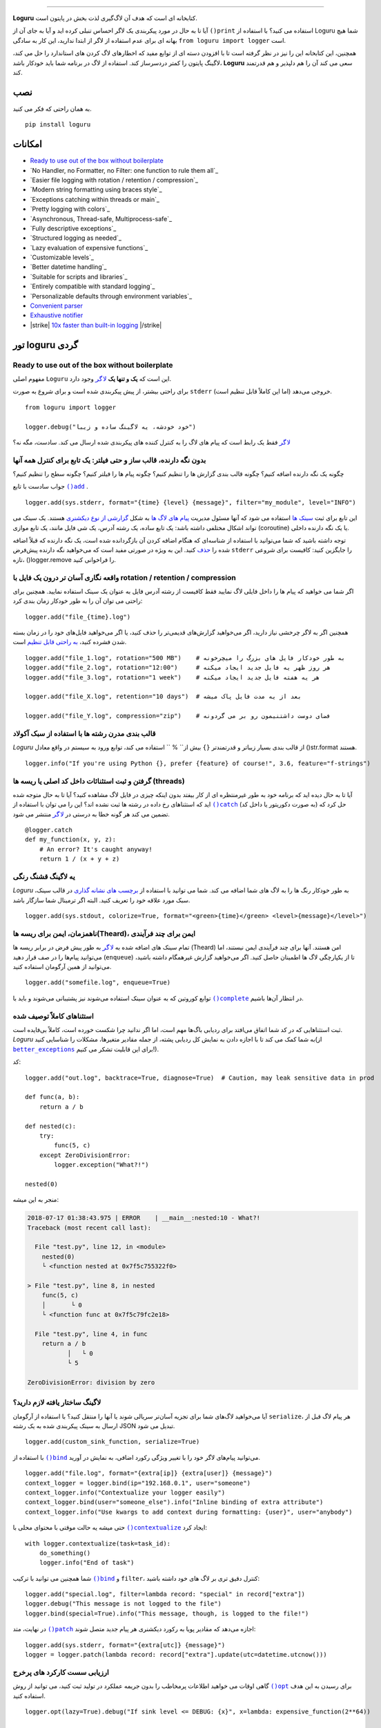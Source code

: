 .. raw:: html

    <p align="center">
        <a href="#readme">
            <img alt="Loguru logo" src="https://raw.githubusercontent.com/Delgan/loguru/master/docs/_static/img/logo.png">
            <!-- Logo credits: Sambeet from Pixaday -->
            <!-- Logo fonts: Comfortaa + Raleway -->
        </a>
    </p>
    <p align="center">
        <a href="https://pypi.python.org/pypi/loguru"><img alt="Pypi version" src="https://img.shields.io/pypi/v/loguru.svg"></a>
        <a href="https://pypi.python.org/pypi/loguru"><img alt="Python versions" src="https://img.shields.io/badge/python-3.5%2B%20%7C%20PyPy-blue.svg"></a>
        <a href="https://loguru.readthedocs.io/en/stable/index.html"><img alt="Documentation" src="https://img.shields.io/readthedocs/loguru.svg"></a>
        <a href="https://github.com/Delgan/loguru/actions/workflows/tests.yml?query=branch:master"><img alt="Build status" src="https://img.shields.io/github/workflow/status/Delgan/loguru/Tests/master"></a>
        <a href="https://codecov.io/gh/delgan/loguru/branch/master"><img alt="Coverage" src="https://img.shields.io/codecov/c/github/delgan/loguru/master.svg"></a>
        <a href="https://app.codacy.com/gh/Delgan/loguru/dashboard"><img alt="Code quality" src="https://img.shields.io/codacy/grade/be7337df3c0d40d1929eb7f79b1671a6.svg"></a>
        <a href="https://github.com/Delgan/loguru/blob/master/LICENSE"><img alt="License" src="https://img.shields.io/github/license/delgan/loguru.svg"></a>
    </p>
    <p align="center">
        <a href="#readme">
            <img alt="Loguru logo" src="https://raw.githubusercontent.com/Delgan/loguru/master/docs/_static/img/demo.gif">
        </a>
    </p>

=========

**Loguru** کتابخانه ای است که هدف آن لاگ‌گیری لذت بخش در پایتون است.

آیا تا به حال در مورد پیکربندی یک لاگر احساس تنبلی کرده اید و آیا به جای آن از ``()print`` استفاده می کنید؟ با استفاده از Loguru شما هیچ بهانه ای برای عدم استفاده از لاگر از ابتدا ندارید، این کار به سادگی ``from loguru import logger`` است.

همچنین، این کتابخانه این را نیز در نظر گرفته است تا با افزودن دسته ای از توابع مفید که اخطارهای لاگ کردن های استاندارد را حل می کند، لاگینگ پایتون را کمتر دردسرساز کند. استفاده از لاگ در برنامه شما باید خودکار باشد، **Loguru** سعی می کند آن را هم دلپذیر و هم قدرتمند کند.

.. end-of-readme-intro

نصب
------------
به همان راحتی که فکر می کنید.
::

    pip install loguru


امکانات
--------

* `Ready to use out of the box without boilerplate`_
* `No Handler, no Formatter, no Filter: one function to rule them all`_
* `Easier file logging with rotation / retention / compression`_
* `Modern string formatting using braces style`_
* `Exceptions catching within threads or main`_
* `Pretty logging with colors`_
* `Asynchronous, Thread-safe, Multiprocess-safe`_
* `Fully descriptive exceptions`_
* `Structured logging as needed`_
* `Lazy evaluation of expensive functions`_
* `Customizable levels`_
* `Better datetime handling`_
* `Suitable for scripts and libraries`_
* `Entirely compatible with standard logging`_
* `Personalizable defaults through environment variables`_
* `Convenient parser`_
* `Exhaustive notifier`_
* |strike| `10x faster than built-in logging`_ |/strike|

تور loguru گردی
-------------

.. highlight:: python3

.. |logger| replace:: ``لاگر``
.. _logger: https://loguru.readthedocs.io/en/stable/api/logger.html#loguru._logger.Logger

.. |add| replace:: ``()add``
.. _add: https://loguru.readthedocs.io/en/stable/api/logger.html#loguru._logger.Logger.add

.. |حذف| replace:: حذف
.. _حذف: https://loguru.readthedocs.io/en/stable/api/logger.html#loguru._logger.Logger.remove

.. |complete| replace:: ``()complete``
.. _complete: https://loguru.readthedocs.io/en/stable/api/logger.html#loguru._logger.Logger.complete

.. |catch| replace:: ``()catch``
.. _catch: https://loguru.readthedocs.io/en/stable/api/logger.html#loguru._logger.Logger.catch

.. |bind| replace:: ``()bind``
.. _bind: https://loguru.readthedocs.io/en/stable/api/logger.html#loguru._logger.Logger.bind

.. |contextualize| replace:: ``()contextualize``
.. _contextualize: https://loguru.readthedocs.io/en/stable/api/logger.html#loguru._logger.Logger.contextualize

.. |patch| replace:: ``()patch``
.. _patch: https://loguru.readthedocs.io/en/stable/api/logger.html#loguru._logger.Logger.patch

.. |opt| replace:: ``()opt``
.. _opt: https://loguru.readthedocs.io/en/stable/api/logger.html#loguru._logger.Logger.opt

.. |trace| replace:: ``()trace``
.. _trace: https://loguru.readthedocs.io/en/stable/api/logger.html#loguru._logger.Logger.trace

.. |success| replace:: ``()success``
.. _success: https://loguru.readthedocs.io/en/stable/api/logger.html#loguru._logger.Logger.success

.. |level| replace:: ``()level``
.. _level: https://loguru.readthedocs.io/en/stable/api/logger.html#loguru._logger.Logger.level

.. |configure| replace:: ``()configure``
.. _configure: https://loguru.readthedocs.io/en/stable/api/logger.html#loguru._logger.Logger.configure

.. |disable| replace:: ``()disable``
.. _disable: https://loguru.readthedocs.io/en/stable/api/logger.html#loguru._logger.Logger.disable

.. |enable| replace:: ``()enable``
.. _enable: https://loguru.readthedocs.io/en/stable/api/logger.html#loguru._logger.Logger.enable

.. |parse| replace:: ``()parse``
.. _parse: https://loguru.readthedocs.io/en/stable/api/logger.html#loguru._logger.Logger.parse

.. _سینک ها: https://loguru.readthedocs.io/en/stable/api/logger.html#sink
.. _گزارشی از نوع دیکشنری: https://loguru.readthedocs.io/en/stable/api/logger.html#record
.. _پیام های لاگ ها: https://loguru.readthedocs.io/en/stable/api/logger.html#message
.. _به راحتی قابل تنظیم: https://loguru.readthedocs.io/en/stable/api/logger.html#file
.. _برچسب های نشانه گذاری: https://loguru.readthedocs.io/en/stable/api/logger.html#color
.. _بر طرف می کند: https://loguru.readthedocs.io/en/stable/api/logger.html#time
.. _No problem: https://loguru.readthedocs.io/en/stable/api/logger.html#env
.. _logging levels: https://loguru.readthedocs.io/en/stable/api/logger.html#levels

.. |better_exceptions| replace:: ``better_exceptions``
.. _better_exceptions: https://github.com/Qix-/better-exceptions

.. |notifiers| replace:: ``notifiers``
.. _notifiers: https://github.com/notifiers/notifiers


Ready to use out of the box without boilerplate
^^^^^^^^^^^^^^^^^^^^^^^^^^^^^^^^^^^^^^^^^^^^^^^

مفهوم اصلی ``Loguru`` این است که **یک و تنها یک** |logger|_ وجود دارد.

برای راحتی بیشتر، از پیش پیکربندی شده است و برای شروع به صورت ``stderr`` خروجی می‌دهد (اما این کاملاً قابل تنظیم است).

::

    from loguru import logger

    logger.debug("خود خودشه، یه لاگینگ ساده و زیبا")

|logger|_ فقط یک رابط است که پیام های لاگ را به کنترل کننده های پیکربندی شده ارسال می کند. سادست، مگه نه؟


بدون نگه دارنده، قالب ساز و حتی فیلتر: یک تابع برای کنترل همه آنها
^^^^^^^^^^^^^^^^^^^^^^^^^^^^^^^^^^^^^^^^^^^^^^^^^^^^^^^^^^^^^^^^^^

چگونه یک نگه دارنده اضافه کنیم؟ چگونه قالب بندی گزارش ها را تنظیم کنیم؟ چگونه پیام ها را فیلتر کنیم؟ چگونه سطح را تنظیم کنیم؟

جواب سادست با تابع |add|_ .

::

    logger.add(sys.stderr, format="{time} {level} {message}", filter="my_module", level="INFO")

این تابع برای ثبت `سینک ها`_ استفاده می شود که آنها مسئول مدیریت `پیام های لاگ ها`_ به شکل `گزارشی از نوع دیکشنری`_ هستند. یک سینک می تواند اشکال مختلفی داشته باشد: یک تابع ساده، یک رشته آدرس، یک شی فایل مانند، یک تابع موازی (coroutine) یا یک نگه دارنده داخلی.

توجه داشته باشید که شما می‌توانید با استفاده از شناسه‌ای که هنگام اضافه کردن آن بازگردانده شده است، یک نگه دارنده که قبلاً اضافه شده را |حذف|_ کنید. این به ویژه در صورتی مفید است که می‌خواهید نگه دارنده پیش‌فرض ``stderr`` را جایگزین کنید: کافیست برای شروعی تازه، ()logger.remove را فراخوانی کنید.

واقعه نگاری آسان تر درون یک فایل با rotation / retention / compression
^^^^^^^^^^^^^^^^^^^^^^^^^^^^^^^^^^^^^^^^^^^^^^^^^^^^^^^^^^^

اگر شما می خواهید که پیام ها را داخل فایلی لاگ نمایید فقط کافیست از رشته آدرس فایل به عنوان یک سینک استفاده نمایید. همچنین برای راحتی می توان آن را به طور خودکار زمان بندی کرد::

    logger.add("file_{time}.log")

همچنین اگر به لاگر چرخشی نیاز دارید، اگر می‌خواهید گزارش‌های قدیمی‌تر را حذف کنید، یا اگر می‌خواهید فایل‌های خود را در زمان بسته شدن فشرده کنید، `به راحتی قابل تنظیم`_ است.

::

    logger.add("file_1.log", rotation="500 MB")    # به طور خودکار فایل های بزرگ را میچرخونه
    logger.add("file_2.log", rotation="12:00")     # هر روز ظهر یه فایل جدید ایجاد میکنه
    logger.add("file_3.log", rotation="1 week")    # هر یه هفته فایل جدید ایجاد میکنه

    logger.add("file_X.log", retention="10 days")  # بعد از یه مدت فایل پاک میشه

    logger.add("file_Y.log", compression="zip")    # فضای دوست داشتنیمون رو بر می گردونه


قالب بندی مدرن رشته ها  با استفاده از سبک آکولاد
^^^^^^^^^^^^^^^^^^^^^^^^^^^^^^^^^^^^^^^^^^^

`Loguru` از قالب بندی بسیار زیباتر و قدرتمندتر ``{}`` بیش از`` % `` استفاده می کند، توابع ورود به سیستم در واقع معادل ()str.format هستند.

::

    logger.info("If you're using Python {}, prefer {feature} of course!", 3.6, feature="f-strings")


گرفتن و ثبت استثنائات داخل کد اصلی یا ریسه ها (threads)
^^^^^^^^^^^^^^^^^^^^^^^^^^^^^^^^^^^^^^^^^^

آیا تا به حال دیده اید که برنامه خود به طور غیرمنتظره ای از کار بیفتد بدون اینکه چیزی در فایل لاگ مشاهده کنید؟ آیا تا به حال متوجه شده اید که استثناهای رخ داده در رشته ها ثبت نشده اند؟ این را می توان با استفاده از |catch|_ (به صورت دکوریتور یا داخل کد) حل کرد که تضمین می کند هر گونه خطا به درستی در |logger|_ منتشر می شود.


::

    @logger.catch
    def my_function(x, y, z):
        # An error? It's caught anyway!
        return 1 / (x + y + z)


یه لاگینگ قشنگ رنگی
^^^^^^^^^^^^^^^^^^^^^^^^^^

`Loguru` به طور خودکار رنگ ها را به لاگ های شما اضافه می کند. شما می توانید با استفاده از `برچسب های نشانه گذاری`_ در قالب سینک، سبک مورد علاقه خود را تعریف کنید. البته اگر ترمینال شما سازگار باشد.

::

    logger.add(sys.stdout, colorize=True, format="<green>{time}</green> <level>{message}</level>")


ناهمزمان، ایمن برای ریسه ها(Theard)، ایمن برای چند فرآیندی
^^^^^^^^^^^^^^^^^^^^^^^^^^^^^^^^^^^^^^^^^^^^

تمام سینک های اضافه شده به |logger|_ به طور پیش فرض در برابر ریسه ها (Theard) امن هستند. آنها برای چند فرآیندی ایمن نیستند، اما می‌توانید پیام‌ها را در صف قرار دهید (``enqueue``) تا از یکپارچگی لاگ ها اطمینان حاصل کنید. اگر می‌خواهید گزارش غیرهمگام داشته باشید، می‌توانید از همین آرگومان استفاده کنید.


::

    logger.add("somefile.log", enqueue=True)

توابع کوروتین که به عنوان سینک استفاده می‌شوند نیز پشتیبانی می‌شوند و باید با |complete|_ در انتظار آن‌ها باشیم.


استثناهای کاملاً توصیف شده
^^^^^^^^^^^^^^^^^^^^^^^^^^^^

ثبت استثناهایی که در کد شما اتفاق می‌افتد برای ردیابی باگ‌ها مهم است، اما اگر ندانید چرا شکست خورده است، کاملاً بی‌فایده است. `Loguru` به شما کمک می کند تا با اجازه دادن به نمایش کل ردیابی پشته، از جمله مقادیر متغیرها، مشکلات را شناسایی کنید(از |better_exceptions|_ برای این قابلیت تشکر می کنیم!).

کد::

    logger.add("out.log", backtrace=True, diagnose=True)  # Caution, may leak sensitive data in prod

    def func(a, b):
        return a / b

    def nested(c):
        try:
            func(5, c)
        except ZeroDivisionError:
            logger.exception("What?!")

    nested(0)

منجر به این میشه:

.. code-block:: none

    2018-07-17 01:38:43.975 | ERROR    | __main__:nested:10 - What?!
    Traceback (most recent call last):

      File "test.py", line 12, in <module>
        nested(0)
        └ <function nested at 0x7f5c755322f0>

    > File "test.py", line 8, in nested
        func(5, c)
        │       └ 0
        └ <function func at 0x7f5c79fc2e18>

      File "test.py", line 4, in func
        return a / b
               │   └ 0
               └ 5

    ZeroDivisionError: division by zero


لاگینگ ساختار یافته لازم دارید؟
^^^^^^^^^^^^^^^^^^^^^^^^^^^^

آیا می‌خواهید لاگ‌های شما برای تجزیه آسان‌تر سریالی شوند یا آنها را منتقل کنید؟ با استفاده از آرگومان ``serialize``، هر پیام لاگ قبل از ارسال به سینک پیکربندی شده به یک رشته JSON تبدیل می شود.

::

    logger.add(custom_sink_function, serialize=True)

با استفاده از |bind|_ می‌توانید پیام‌های لاگر خود را با تغییر ویژگی رکورد اضافی، به نمایش در آورید.

::

    logger.add("file.log", format="{extra[ip]} {extra[user]} {message}")
    context_logger = logger.bind(ip="192.168.0.1", user="someone")
    context_logger.info("Contextualize your logger easily")
    context_logger.bind(user="someone_else").info("Inline binding of extra attribute")
    context_logger.info("Use kwargs to add context during formatting: {user}", user="anybody")

حتی میشه یه حالت موقتی با محتوای محلی با |contextualize|_ ایجاد کرد: 

::

    with logger.contextualize(task=task_id):
        do_something()
        logger.info("End of task")

شما همچنین می توانید با ترکیب |bind|_ و ``filter``، کنترل دقیق تری بر لاگ های خود داشته باشید:

::

    logger.add("special.log", filter=lambda record: "special" in record["extra"])
    logger.debug("This message is not logged to the file")
    logger.bind(special=True).info("This message, though, is logged to the file!")

در نهایت، متد |patch|_ اجازه می‌دهد که مقادیر پویا به رکورد دیکشنری هر پیام جدید متصل شوند:

::

    logger.add(sys.stderr, format="{extra[utc]} {message}")
    logger = logger.patch(lambda record: record["extra"].update(utc=datetime.utcnow()))


ارزیابی سست کارکرد های پرخرج
^^^^^^^^^^^^^^^^^^^^^^^^^^^^^^^^^^^^^^

گاهی اوقات می خواهید اطلاعات پرمخاطب را بدون جریمه عملکرد در تولید ثبت کنید، می توانید از روش |opt|_ برای رسیدن به این هدف استفاده کنید.

::

    logger.opt(lazy=True).debug("If sink level <= DEBUG: {x}", x=lambda: expensive_function(2**64))

    # By the way, "opt()" serves many usages
    logger.opt(exception=True).info("Error stacktrace added to the log message (tuple accepted too)")
    logger.opt(colors=True).info("Per message <blue>colors</blue>")
    logger.opt(record=True).info("Display values from the record (eg. {record[thread]})")
    logger.opt(raw=True).info("Bypass sink formatting\n")
    logger.opt(depth=1).info("Use parent stack context (useful within wrapped functions)")
    logger.opt(capture=False).info("Keyword arguments not added to {dest} dict", dest="extra")


سطوح قابل تنظیم
^^^^^^^^^^^^^^^^^^^

`Loguru` با تمام سطوح گزارش استاندارد ارائه می شود که |trace|_ و |success|_ به آنها اضافه شده است. آیا بیشتر نیاز دارید؟ کافیه با استفاده از تابع |level|_ آن را ایجاد کنید.

::

    new_level = logger.level("SNAKY", no=38, color="<yellow>", icon="🐍")

    logger.log("SNAKY", "Here we go!")


مدیریت بهتر زمان و تاریخ
^^^^^^^^^^^^^^^^^^^^^^^^

گزارش استاندارد با آرگومان‌هایی مانند ``datefmt`` یا ``msecs``، ``%(asctime)s`` و ``%(created)s``، زمان‌های تاریخ ساده بدون اطلاعات منطقه زمانی، قالب‌بندی بصری و غیره پر شده است. Loguru _`آن را `برطرف می‌کند:

::

    logger.add("file.log", format="{time:YYYY-MM-DD at HH:mm:ss} | {level} | {message}")


مناسب برای اسکریپت ها و کتابخانه ها
^^^^^^^^^^^^^^^^^^^^^^^^^^^^^^^^^^

استفاده از لاگر در اسکریپت ها آسان است، و می توانید آن را در ابتدا پیکربندی(|configure|_) کنید. برای استفاده از `Loguru` در داخل یک کتابخانه، به یاد داشته باشید که هرگز |add|_ را فراخوانی نکنید، اما به جای آن از |disable|_ استفاده کنید تا توابع لاگینگ بدون عملیات باشد. اگر توسعه‌دهنده‌ای بخواهد لاگ های کتابخانه شما را ببیند، می‌تواند آن را دوباره |enable|_ کند.

::

    # For scripts
    config = {
        "handlers": [
            {"sink": sys.stdout, "format": "{time} - {message}"},
            {"sink": "file.log", "serialize": True},
        ],
        "extra": {"user": "someone"}
    }
    logger.configure(**config)

    # For libraries
    logger.disable("my_library")
    logger.info("No matter added sinks, this message is not displayed")
    logger.enable("my_library")
    logger.info("This message however is propagated to the sinks")


کاملا به لاگینگ استاندارد سازگار است
^^^^^^^^^^^^^^^^^^^^^^^^^^^^^^^^^^^^^^^^^

آیا می خواهید از ``Handler`` داخلی به عنوان سینک `Loguru` استفاده کنید؟

::

    handler = logging.handlers.SysLogHandler(address=('localhost', 514))
    logger.add(handler)

آیا نیاز دارید که `Loguru` را به لاگینگ استاندارد متصل کنید؟

::

    class PropagateHandler(logging.Handler):
        def emit(self, record):
            logging.getLogger(record.name).handle(record)

    logger.add(PropagateHandler(), format="{message}")

Want to intercept standard `logging` messages toward your `Loguru` sinks?
آیا می خواهید پیام های لاگینگ استاندارد را از سینک های `Loguru` خود جدا کنید؟

::

    class InterceptHandler(logging.Handler):
        def emit(self, record):
            # Get corresponding Loguru level if it exists
            try:
                level = logger.level(record.levelname).name
            except ValueError:
                level = record.levelno

            # Find caller from where originated the logged message
            frame, depth = logging.currentframe(), 2
            while frame.f_code.co_filename == logging.__file__:
                frame = frame.f_back
                depth += 1

            logger.opt(depth=depth, exception=record.exc_info).log(level, record.getMessage())

    logging.basicConfig(handlers=[InterceptHandler()], level=0)


پیش فرض های قابل شخصی سازی از طریق متغیرهای محیطی
^^^^^^^^^^^^^^^^^^^^^^^^^^^^^^^^^^^^^^^^^^^^^^^^^^^^^

Don't like the default logger formatting? Would prefer another ``DEBUG`` color? `No problem`_::

    # Linux / OSX
    export LOGURU_FORMAT="{time} | <lvl>{message}</lvl>"

    # Windows
    setx LOGURU_DEBUG_COLOR "<green>"


Convenient parser
^^^^^^^^^^^^^^^^^

It is often useful to extract specific information from generated logs, this is why `Loguru` provides a |parse|_ method which helps to deal with logs and regexes.

::

    pattern = r"(?P<time>.*) - (?P<level>[0-9]+) - (?P<message>.*)"  # Regex with named groups
    caster_dict = dict(time=dateutil.parser.parse, level=int)        # Transform matching groups

    for groups in logger.parse("file.log", pattern, cast=caster_dict):
        print("Parsed:", groups)
        # {"level": 30, "message": "Log example", "time": datetime(2018, 12, 09, 11, 23, 55)}


Exhaustive notifier
^^^^^^^^^^^^^^^^^^^

`Loguru` can easily be combined with the great |notifiers|_ library (must be installed separately) to receive an e-mail when your program fail unexpectedly or to send many other kind of notifications.

::

    import notifiers

    params = {
        "username": "you@gmail.com",
        "password": "abc123",
        "to": "dest@gmail.com"
    }

    # Send a single notification
    notifier = notifiers.get_notifier("gmail")
    notifier.notify(message="The application is running!", **params)

    # Be alerted on each error message
    from notifiers.logging import NotificationHandler

    handler = NotificationHandler("gmail", defaults=params)
    logger.add(handler, level="ERROR")


|strike|

10x faster than built-in logging
^^^^^^^^^^^^^^^^^^^^^^^^^^^^^^^^

|/strike|

Although logging impact on performances is in most cases negligible, a zero-cost logger would allow to use it anywhere without much concern. In an upcoming release, Loguru's critical functions will be implemented in C for maximum speed.


.. |strike| raw:: html

   <strike>

.. |/strike| raw:: html

   </strike>

.. end-of-readme-usage


Documentation
-------------

* `API Reference <https://loguru.readthedocs.io/en/stable/api/logger.html>`_
* `Help & Guides <https://loguru.readthedocs.io/en/stable/resources.html>`_
* `Type hints <https://loguru.readthedocs.io/en/stable/api/type_hints.html>`_
* `Contributing <https://loguru.readthedocs.io/en/stable/project/contributing.html>`_
* `License <https://loguru.readthedocs.io/en/stable/project/license.html>`_
* `Changelog <https://loguru.readthedocs.io/en/stable/project/changelog.html>`_
